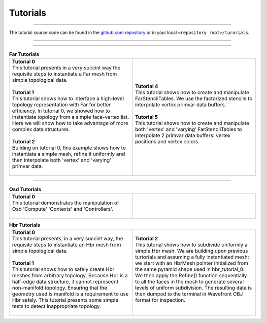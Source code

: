 ..
     Copyright 2013 Pixar

     Licensed under the Apache License, Version 2.0 (the "Apache License")
     with the following modification; you may not use this file except in
     compliance with the Apache License and the following modification to it:
     Section 6. Trademarks. is deleted and replaced with:

     6. Trademarks. This License does not grant permission to use the trade
        names, trademarks, service marks, or product names of the Licensor
        and its affiliates, except as required to comply with Section 4(c) of
        the License and to reproduce the content of the NOTICE file.

     You may obtain a copy of the Apache License at

         http://www.apache.org/licenses/LICENSE-2.0

     Unless required by applicable law or agreed to in writing, software
     distributed under the Apache License with the above modification is
     distributed on an "AS IS" BASIS, WITHOUT WARRANTIES OR CONDITIONS OF ANY
     KIND, either express or implied. See the Apache License for the specific
     language governing permissions and limitations under the Apache License.


Tutorials
---------

.. contents::
   :local:
   :backlinks: none

----

The tutorial source code can be found in the `github.com repository
<https://github.com/PixarAnimationStudios/OpenSubdiv/tree/master/tutorials>`__
or in your local ``<repository root>/turorials``.

----

.. raw:: html

  <style> .line {text-align:justify;} </style>

----

.. |far_tut_0| image:: images/far_tutorial_0.0.png
   :width: 100px
   :target: images/far_tutorial_0.0.png

.. |far_tut_1| image:: images/far_tutorial_1.0.png
   :width: 100px
   :target: images/far_tutorial_1.0.png

.. list-table:: **Far Tutorials**
   :class: quickref
   :widths: 50 50

   * - | **Tutorial 0**
       | This tutorial presents in a very succint way the requisite steps to
         instantiate a Far mesh from simple topological data.
       | |far_tut_0|
       |
       | **Tutorial 1**
       | This tutorial shows how to interface a high-level topology representation
         with Far for better efficiency. In tutorial 0, we showed how to instantiate
         topology from a simple face-vertex list. Here we will show how to take
         advantage of more complex data structures.
       |
       | **Tutorial 2**
       | Building on tutorial 0, this example shows how to instantiate a simple mesh,
         refine it uniformly and then interpolate both 'vertex' and 'varying' primvar
         data.
       | |far_tut_1|
       |
     - | **Tutorial 4**
       | This tutorial shows how to create and manipulate FarStencilTables. We use the
         factorized stencils to interpolate vertex primvar data buffers.
       |
       | **Tutorial 5**
       | This tutorial shows how to create and manipulate both 'vertex' and 'varying'
         FarStencilTables to interpolate 2 primvar data buffers: vertex positions and
         vertex colors.
       |

----

.. list-table:: **Osd Tutorials**
   :class: quickref
   :widths: 50 50

   * - | **Tutorial 0**
       | This tutorial demonstrates the manipulation of Osd 'Compute' 'Contexts' and
         'Controllers'.
       |
     - |

.. |hbr_tut_2| image:: images/hbr_tutorial_2.0.png
   :width: 100px
   :target: images/hbr_tutorial_2.0.png

.. list-table:: **Hbr Tutorials**
   :class: quickref
   :widths: 50 50

   * - | **Tutorial 0**
       | This tutorial presents, in a very succint way, the requisite steps to
         instantiate an Hbr mesh from simple topological data.
       |
       | **Tutorial 1**
       | This tutorial shows how to safely create Hbr meshes from arbitrary topology.
         Because Hbr is a half-edge data structure, it cannot represeent non-manifold
         topology. Ensuring that the geometry used is manifold is a requirement to use
         Hbr safely. This tutorial presents some simple tests to detect inappropriate
         topology.
       |
     - | **Tutorial 2**
       | This tutorial shows how to subdivide uniformly a simple Hbr mesh. We are
         building upon previous turtorials and assuming a fully instantiated mesh:
         we start with an HbrMesh pointer initialized from the same pyramid shape
         used in hbr_tutorial_0. We then apply the Refine() function sequentially
         to all the faces in the mesh to generate several levels of uniform
         subdivision. The resulting data is then dumped to the terminal in Wavefront
         OBJ format for inspection.
       | |hbr_tut_2|
       |

